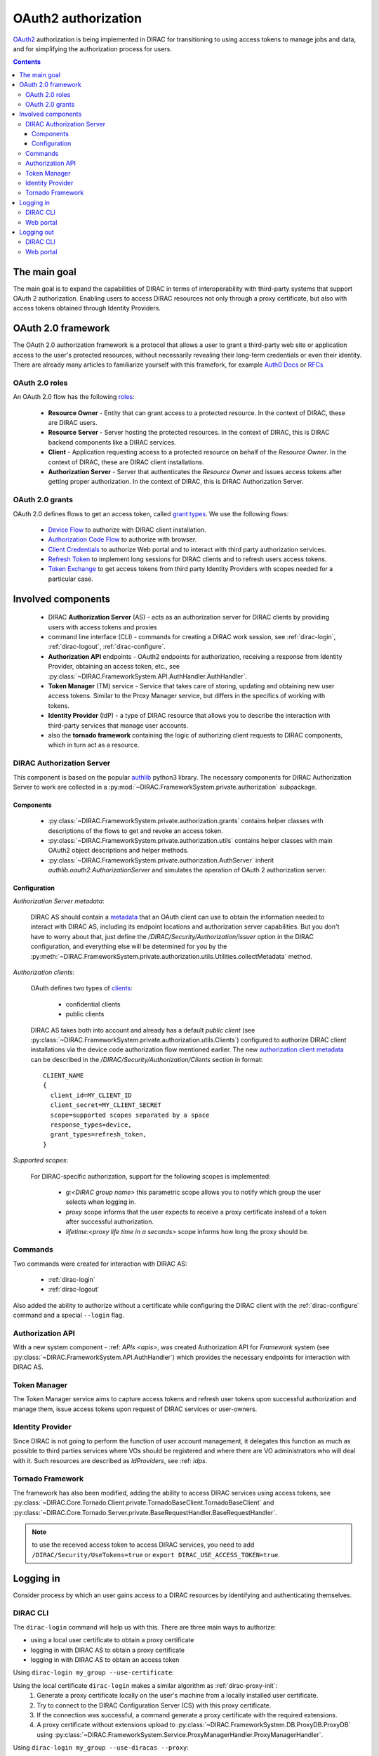.. _oauth2_authorization:

####################
OAuth2 authorization
####################

`OAuth2 <https://oauth.net/2/>`_ authorization is being implemented in DIRAC for transitioning to using access tokens to manage jobs and data, and for simplifying the authorization process for users.

.. contents::

*************
The main goal
*************

The main goal is to expand the capabilities of DIRAC in terms of interoperability with third-party systems that support OAuth 2 authorization.
Enabling users to access DIRAC resources not only through a proxy certificate, but also with access tokens obtained through Identity Providers.

*******************
OAuth 2.0 framework
*******************

The OAuth 2.0 authorization framework is a protocol that allows a user to grant a third-party web site or application access to the user's protected resources, without necessarily revealing their long-term credentials or even their identity.
There are already many articles to familiarize yourself with this framefork, for example `Auth0 Docs <https://auth0.com/docs/authorization/protocols/protocol-oauth2>`_ or `RFCs <https://oauth.net/>`_

.. image:: /_static/Systems/FS/OAuth2/OAuth2Roles.png
   :alt: OAuth 2.0 roles in DIRAC.

OAuth 2.0 roles
===============

An OAuth 2.0 flow has the following `roles <https://datatracker.ietf.org/doc/html/rfc6749#section-1.1>`_:

 - **Resource Owner** - Entity that can grant access to a protected resource. In the context of DIRAC, these are DIRAC users.
 - **Resource Server** - Server hosting the protected resources. In the context of DIRAC, this is DIRAC backend components like a DIRAC services.
 - **Client** - Application requesting access to a protected resource on behalf of the *Resource Owner*. In the context of DIRAC, these are DIRAC client installations.
 - **Authorization Server** - Server that authenticates the *Resource Owner* and issues access tokens after getting proper authorization. In the context of DIRAC, this is DIRAC Authorization Server.

OAuth 2.0 grants
================

OAuth 2.0 defines flows to get an access token, called `grant types <https://datatracker.ietf.org/doc/html/rfc6749#section-1.3>`_. We use the following flows:

 - `Device Flow <https://datatracker.ietf.org/doc/html/rfc8628>`_ to authorize with DIRAC client installation.
 - `Authorization Code Flow <https://tools.ietf.org/html/rfc6749#section-1.3.1>`_ to authorize with browser.
 - `Client Credentials <https://tools.ietf.org/html/rfc6749#section-4.4>`_ to authorize Web portal and to interact with third party authorization services.
 - `Refresh Token <https://tools.ietf.org/html/rfc6749#section-1.5>`_ to implement long sessions for DIRAC clients and to refresh users access tokens.
 - `Token Exchange <https://datatracker.ietf.org/doc/html/rfc8693>`_ to get access tokens from third party Identity Providers with scopes needed for a particular case.

*******************
Involved components
*******************

 - DIRAC **Authorization Server** (AS) - acts as an authorization server for DIRAC clients by providing users with access tokens and proxies
 - command line interface (CLI) - commands for creating a DIRAC work session, see :ref:`dirac-login`, :ref:`dirac-logout`, :ref:`dirac-configure`.
 - **Authorization API** endpoints - OAuth2 endpoints for authorization, receiving a response from Identity Provider, obtaining an access token, etc., see :py:class:`~DIRAC.FrameworkSystem.API.AuthHandler.AuthHandler`.
 - **Token Manager** (TM) service - Service that takes care of storing, updating and obtaining new user access tokens. Similar to the Proxy Manager service, but differs in the specifics of working with tokens.
 - **Identity Provider** (IdP) - a type of DIRAC resource that allows you to describe the interaction with third-party services that manage user accounts.
 - also the **tornado framework** containing the logic of authorizing client requests to DIRAC components, which in turn act as a resource.


.. _dirac_as:

DIRAC Authorization Server
==========================

This component is based on the popular `authlib <https://docs.authlib.org/en/latest/oauth/2/index.html>`_ python3 library.
The necessary components for DIRAC Authorization Server to work are collected in a :py:mod:`~DIRAC.FrameworkSystem.private.authorization` subpackage.

.. image:: /_static/Systems/FS/OAuth2/AuthorizationServerPackage.png
   :alt: DIRAC Authorization Server structure in a subpackage.

Components
----------

 - :py:class:`~DIRAC.FrameworkSystem.private.authorization.grants` contains helper classes with descriptions of the flows to get and revoke an access token.
 - :py:class:`~DIRAC.FrameworkSystem.private.authorization.utils` contains helper classes with main OAuth2 object descriptions and helper methods.
 - :py:class:`~DIRAC.FrameworkSystem.private.authorization.AuthServer` inherit `authlib.oauth2.AuthorizationServer` and simulates the operation of OAuth 2 authorization server.


Configuration
-------------

*Authorization Server metadata*:

  DIRAC AS should contain a `metadata <https://datatracker.ietf.org/doc/html/rfc8414>`_ that an OAuth client can use to obtain the information needed to interact with DIRAC AS, including its endpoint locations and authorization server capabilities.
  But you don't have to worry about that, just define the `/DIRAC/Security/Authorization/issuer` option in the DIRAC configuration, and everything else will be determined for you by the :py:meth:`~DIRAC.FrameworkSystem.private.authorization.utils.Utilities.collectMetadata` method.

*Authorization clients*:

  OAuth defines two types of `clients <https://tools.ietf.org/html/rfc6749#section-2.1>`_:

   - confidential clients
   - public clients

  DIRAC AS takes both into account and already has a default *public client* (see :py:class:`~DIRAC.FrameworkSystem.private.authorization.utils.Clients`) configured to authorize DIRAC client installations via the device code authorization flow mentioned earlier.
  The new `authorization client metadata <https://datatracker.ietf.org/doc/html/rfc7591#section-2>`_ can be described in the `/DIRAC/Security/Authorization/Clients` section in format::

      CLIENT_NAME
      {
        client_id=MY_CLIENT_ID
        client_secret=MY_CLIENT_SECRET
        scope=supported scopes separated by a space
        response_types=device,
        grant_types=refresh_token,
      }

*Supported scopes*:

  For DIRAC-specific authorization, support for the following scopes is implemented:

    - `g:<DIRAC group name>` this parametric scope allows you to notify which group the user selects when logging in.
    - `proxy` scope informs that the user expects to receive a proxy certificate instead of a token after successful authorization.
    - `lifetime:<proxy life time in a seconds>` scope informs how long the proxy should be.


Commands
========

Two commands were created for interaction with DIRAC AS:

 - :ref:`dirac-login`
 - :ref:`dirac-logout`

Also added the ability to authorize without a certificate while configuring the DIRAC client with the :ref:`dirac-configure` command and a special ``--login`` flag.


Authorization API
=================

With a new system component - :ref: `APIs <apis>`, was created Authorization API for *Framework* system (see :py:class:`~DIRAC.FrameworkSystem.API.AuthHandler`) which provides the necessary endpoints for interaction with DIRAC AS.


Token Manager
=============

The Token Manager service aims to capture access tokens and refresh user tokens upon successful authorization and manage them, issue access tokens upon request of DIRAC services or user-owners.


Identity Provider
=================

Since DIRAC is not going to perform the function of user account management, it delegates this function as much as possible to third parties services where VOs should be registered and where there are VO administrators who will deal with it.
Such resources are described as `IdProviders`, see :ref: `idps`.


Tornado Framework
=================

The framework has also been modified, adding the ability to access DIRAC services using access tokens, see :py:class:`~DIRAC.Core.Tornado.Client.private.TornadoBaseClient.TornadoBaseClient` and :py:class:`~DIRAC.Core.Tornado.Server.private.BaseRequestHandler.BaseRequestHandler`.

.. note:: to use the received access token to access DIRAC services, you need to add ``/DIRAC/Security/UseTokens=true`` or ``export DIRAC_USE_ACCESS_TOKEN=true``.


**********
Logging in
**********

Consider process by which an user gains access to a DIRAC resources by identifying and authenticating themselves.

DIRAC CLI
=========

The ``dirac-login`` command will help us with this. There are three main ways to authorize:

- using a local user certificate to obtain a proxy certificate
- logging in with DIRAC AS to obtain a proxy certificate
- logging in with DIRAC AS to obtain an access token


Using ``dirac-login my_group --use-certificate``:

.. image:: /_static/Systems/FS/OAuth2/certificateFlow.png
   :alt: DIRAC CLI login with certificate flow.

Using the local certificate ``dirac-login`` makes a similar algorithm as :ref:`dirac-proxy-init`:
  1) Generate a proxy certificate locally on the user's machine from a locally installed user certificate.
  #) Try to connect to the DIRAC Configuration Server (CS) with this proxy certificate.
  #) If the connection was successful, a command generate a proxy certificate with the required extensions.
  #) A proxy certificate without extensions upload to :py:class:`~DIRAC.FrameworkSystem.DB.ProxyDB.ProxyDB` using :py:class:`~DIRAC.FrameworkSystem.Service.ProxyManagerHandler.ProxyManagerHandler`.

Using ``dirac-login my_group --use-diracas --proxy``:

.. image:: /_static/Systems/FS/OAuth2/diracasProxyFlow.png
   :alt: DIRAC CLI login DIRAC AS flow and obtaining a proxy certificate.

User do not need to have a locally installed certificate if logging in through DIRAC AS.

OAuth 2.0 Device flow:
  1) ``dirac-login`` initializes `OAuth 2.0 Device flow` by passing DIRAC client ID to DIRAC AS.
  #) DIRAC AS responds with a ``device_code``, ``user_code``, ``verification_uri``, ``verification_uri_complete``, ``expires_in`` (lifetime in seconds for device_code and user_code), and polling ``interval``.
  #) The command asks the user to log in using a device that has a browser(e.g.: their computer, smartphone) or if the device running ``dirac-login`` has a browser installed, a new tab with the received URL will open automatically.

    a) The command begins polling DIRAC AS for an access token sending requests to token endpoint until either the user completes the browser flow path or the user code expires.

OAuth 2.0 Authorization Code flow:
  4) After receiving this request from the browser, DIRAC AS will initialize ``OAuth 2.0 Authorization Code`` flow with choosed IdP. If several IdPs are registered in DIRAC and it is not clear from the requested group which one to choose, DIRAC AS will ask the user to choose one.
  #) DIRAC AS prepare authorization URL for the corresponding IdP and redirects the user to the login and authorization prompt.
  #) When the user has successfully logged in, IdP redirects him back to the DIRAC AS with an authorization code.
  #) DIRAC AS sends this code to the IdP along with the client credentials and recieve an ID token, access token and refresh token.
  #) DIRAC AS try to parse received tokens to get the user profile and its ID.
  #) Check whether the ID is registered in the DIRAC CS Registry, if not then the authorization process is interrupted and administrators receive a message about an unregistered user.

    a) If the user is registered, :py:class:`~DIRAC.FrameworkSystem.Service.TokenManagerHandler.TokenManagerHandler` stores tokens in :py:class:`~DIRAC.FrameworkSystem.DB.TokenDB.TokenDB`.
    #) If ``TokenDB`` already contains tokens for the user, then the extra tokens are revoked (just one refresh token in Token Manager for the user is enough).

  10) DIRAC AS update authorization session status.

Back to OAuth 2.0 Device flow:
  11) Upon receipt of a request for an access token, DIRAC AS requests :py:class:`~DIRAC.FrameworkSystem.Service.TokenManagerHandler.TokenManagerHandler` to provide a fresh access token to the requested user and group.

    a) Token Manager forms a scope that corresponds to the selected group.
    #) After that Token Manager makes aexchange token request to get new access and refresh tokens.
    #) DIRAC AS encrypts the refresh token and stores it in :py:class:`~DIRAC.FrameworkSystem.DB.AuthDB.AuthDB`.
    #) DIRAC AS responds with an access and encripted refresh token.

Using ``dirac-login my_group --use-diracas --token``:

.. image:: /_static/Systems/FS/OAuth2/diracasProxyFlow.png
   :alt: DIRAC CLI login DIRAC AS flow and obtaining an access token.

In this case, the process differs only in that when the user successfully completes the browser flow path, DIRAC AS responds with a proxy:
  11) Upon receipt of a request for a proxy, DIRAC AS requests :py:class:`~DIRAC.FrameworkSystem.Service.ProxyManagerHandler.ProxyManagerHandler` to provide a proxy to the requested user and group.

    a) Proxy Manager see if you need a VOMS extension for the selected group.
    #) Proxy Manager makes ``voms-proxy-init`` with the required flags if a VOMS extension is required and add DIRAC group extension.
    #) DIRAC AS responds with a proxy.

Web portal
==========

.. image:: /_static/Systems/FS/OAuth2/WebAppLoginFlow.png
   :alt: DIRAC web login flow.

(docs in progress)

***********
Logging out
***********

Consider process by which an user end work session with DIRAC.

DIRAC CLI
=========

Using ``dirac-logout``:

(docs in progress)

Web portal
==========

(docs in progress)

